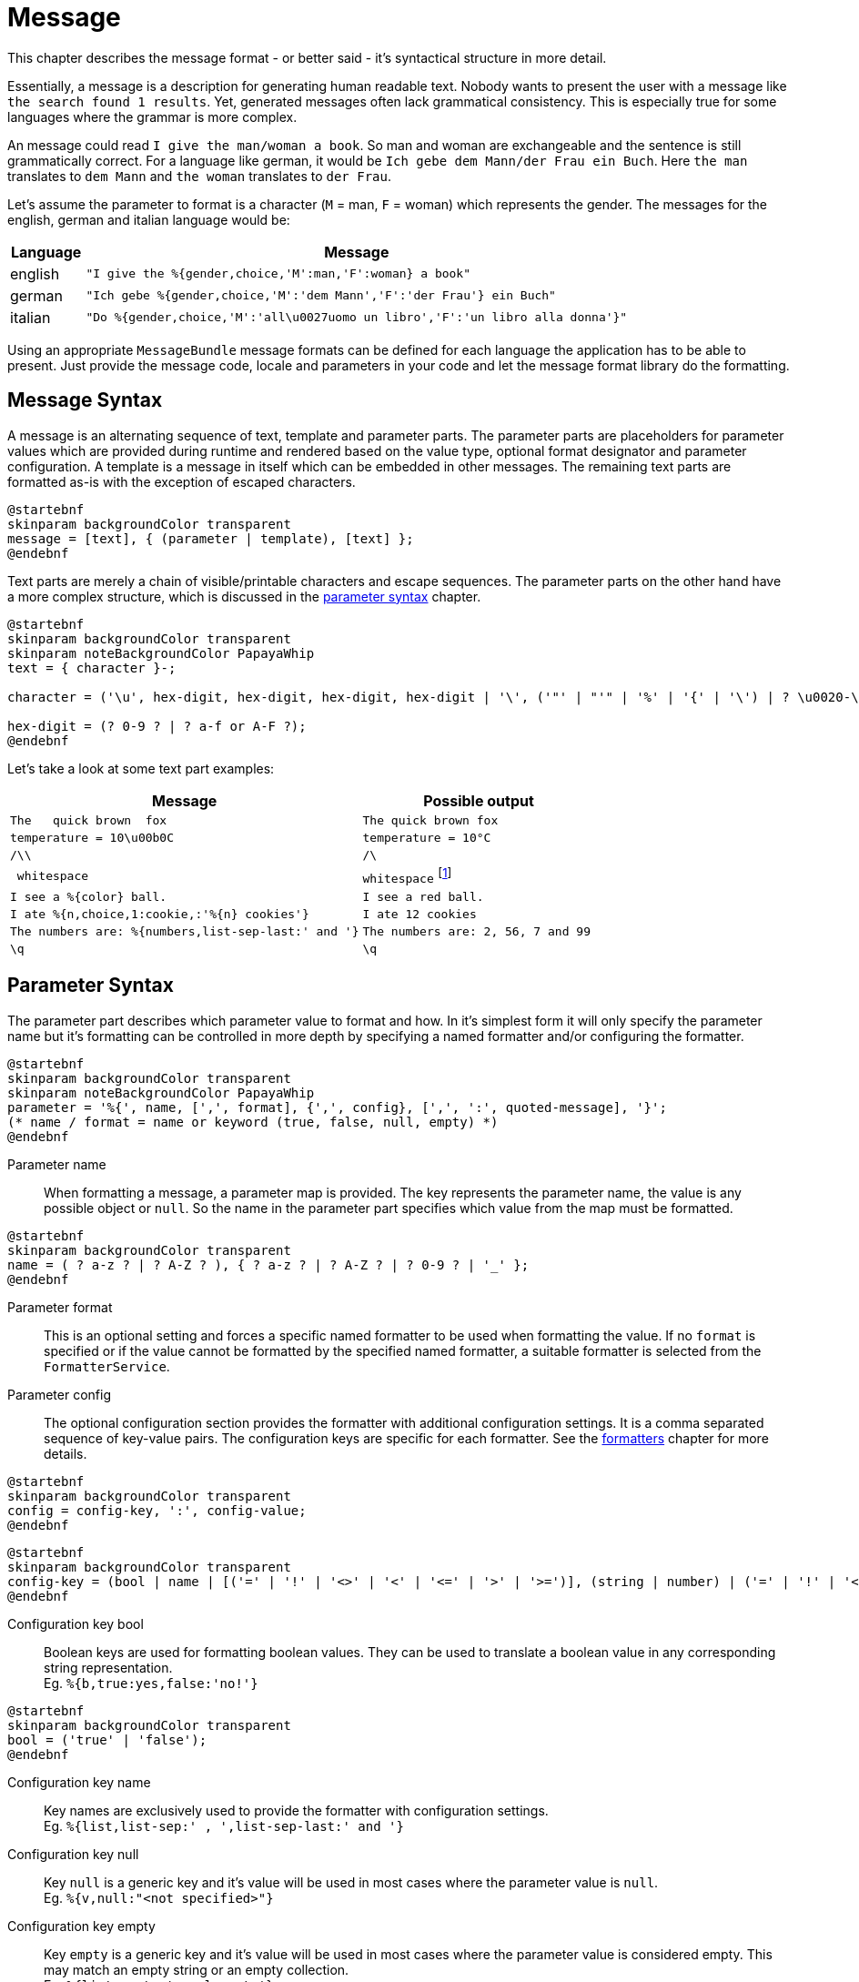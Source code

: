 = Message
:navtitle: Message

This chapter describes the message format - or better said - it's syntactical structure in more
detail.

Essentially, a message is a description for generating human readable text. Nobody wants to present
the user with a message like `the search found 1 results`. Yet, generated messages often lack
grammatical consistency. This is especially true for some languages where the grammar is more
complex.

An message could read `I give the man/woman a book`. So man and woman are exchangeable and the
sentence is still grammatically correct. For a language like german, it would be
`Ich gebe dem Mann/der Frau ein Buch`. Here `the man` translates to `dem Mann` and `the woman`
translates to `der Frau`.

Let's assume the parameter to format is a character (`M` = man, `F` = woman) which represents the
gender. The messages for the english, german and italian language would be:

[cols="12,88"]
|===
|Language|Message

|english
|`"I give the %{gender,choice,'M':man,'F':woman} a book"`

|german
|`"Ich gebe %{gender,choice,'M':'dem Mann','F':'der Frau'} ein Buch"`

|italian
|`"Do %{gender,choice,'M':'all\u0027uomo un libro','F':'un libro alla donna'}"`
|===

Using an appropriate `MessageBundle` message formats can be defined for each language the
application has to be able to present. Just provide the message code, locale and parameters in your
code and let the message format library do the formatting.




[[message-syntax]]
== Message Syntax

A message is an alternating sequence of text, template and parameter parts. The parameter parts are
placeholders for parameter values which are provided during runtime and rendered based on the value
type, optional format designator and parameter configuration. A template is a message in itself
which can be embedded in other messages. The remaining text parts are formatted as-is with the
exception of escaped characters.

[plantuml,message,svg,align=left]
....
@startebnf
skinparam backgroundColor transparent
message = [text], { (parameter | template), [text] };
@endebnf
....

Text parts are merely a chain of visible/printable characters and escape sequences.
The parameter parts on the other hand have a more complex structure, which is discussed in the
xref:message.adoc#parameter-syntax[parameter syntax] chapter.

[plantuml,text,svg,align=left]
....
@startebnf
skinparam backgroundColor transparent
skinparam noteBackgroundColor PapayaWhip
text = { character }-;

character = ('\u', hex-digit, hex-digit, hex-digit, hex-digit | '\', ('"' | "'" | '%' | '{' | '\') | ? \u0020-\uffff ? (* visible characters only (no control characters) *) );

hex-digit = (? 0-9 ? | ? a-f or A-F ?);
@endebnf
....

Let's take a look at some text part examples:
[cols="3,2"]
|===
|Message|Possible output

|`The&nbsp;&nbsp;&nbsp;quick brown&nbsp;&nbsp;fox`
|`The quick brown fox`

|`temperature = 10\u00b0C`
|`temperature = 10°C`

|`/\\`
|`/\`

|`&nbsp;whitespace&nbsp;`
|`whitespace` footnote:[
    leading and trailing spaces are preserved during formatting and removed from the final output.
    For more detail see the chapter on xref:message.adoc#whitespace-handling[whitespace handling].]

|`I see a %\{color} ball.`
|`I see a red ball.`

|`I ate %{n,choice,1:cookie,:'%\{n} cookies'}`
|`I ate 12 cookies`

|`The numbers are: %{numbers,list-sep-last:' and '}`
|`The numbers are: 2, 56, 7 and 99`

|`\q`
|`\q`
|===




[[parameter-syntax]]
== Parameter Syntax

The parameter part describes which parameter value to format and how. In it's simplest form it will
only specify the parameter name but it's formatting can be controlled in more depth by specifying a
named formatter and/or configuring the formatter.

[plantuml,parameter,svg,align=left]
....
@startebnf
skinparam backgroundColor transparent
skinparam noteBackgroundColor PapayaWhip
parameter = '%{', name, [',', format], {',', config}, [',', ':', quoted-message], '}';
(* name / format = name or keyword (true, false, null, empty) *)
@endebnf
....

Parameter name::
    When formatting a message, a parameter map is provided. The key represents the parameter name,
    the value is any possible object or `null`. So the name in the parameter part specifies which
    value from the map must be formatted.

[plantuml,name,svg,align=left]
....
@startebnf
skinparam backgroundColor transparent
name = ( ? a-z ? | ? A-Z ? ), { ? a-z ? | ? A-Z ? | ? 0-9 ? | '_' };
@endebnf
....

Parameter format::
    This is an optional setting and forces a specific named formatter to be used when formatting
    the value. If no `format` is specified or if the value cannot be formatted by the specified
    named formatter, a suitable formatter is selected from the `FormatterService`.

Parameter config::
    The optional configuration section provides the formatter with additional configuration
    settings. It is a comma separated sequence of key-value pairs. The configuration keys are
    specific for each formatter. See the xref:formatters.adoc[formatters] chapter for more details.

[plantuml,config,svg,align=left]
....
@startebnf
skinparam backgroundColor transparent
config = config-key, ':', config-value;
@endebnf
....

[plantuml,config-key,svg,align=left]
....
@startebnf
skinparam backgroundColor transparent
config-key = (bool | name | [('=' | '!' | '<>' | '<' | '<=' | '>' | '>=')], (string | number) | ('=' | '!' | '<>'), ('null' | 'empty'));
@endebnf
....

Configuration key bool::
    Boolean keys are used for formatting boolean values. They can be used to translate a boolean
    value in any corresponding string representation. +
    Eg. `%{b,true:yes,false:'no!'}`

[plantuml,bool,svg,align=left]
....
@startebnf
skinparam backgroundColor transparent
bool = ('true' | 'false');
@endebnf
....

Configuration key name::
    Key names are exclusively used to provide the formatter with configuration settings. +
    Eg. `%{list,list-sep:' , ',list-sep-last:' and '}`

Configuration key null::
    Key `null` is a generic key and it's value will be used in most cases where the parameter value
    is `null`. +
    Eg. `%{v,null:"<not specified>"}`

Configuration key empty::
    Key `empty` is a generic key and it's value will be used in most cases where the parameter
    value is considered empty. This may match an empty string or an empty collection. +
    Eg. `%{list,empty:'no elements'}`

Configuration key string and number::
    These keys are used by certain formatters (eg. xref:formatters_named.adoc#choice[`choice`]
    formatter) as way of translating the parameter value into a string representation. +
    Eg. `%{n,choice,0:'no cookies',1:'a cookie',:'%\{n} cookies'}`

[plantuml,string,svg,align=left]
....
@startebnf
skinparam backgroundColor transparent
string = ('"', [text], '"' | "'", [text], "'");
@endebnf
....

[plantuml,number,svg,align=left]
....
@startebnf
skinparam backgroundColor transparent
number = ['-'], { ? 0-9 ?}-;
@endebnf
....

Configuration key operation::
    An operation changes the behavior on how the configuration key is matched.
+
--
[cols="1,5"]
|===
|Operation|Description

|`=`
|Check for equality. This is the default if no operation is specified. +
 Eg. `%{n,choice,=1:'exactly one'}`

|`!` or `<>`
|Check for inequality. +
 Eg. `"Error %{msg,!empty:': %\{msg}}"`

|`>`
|Check whether the parameter value is larger than the configuration key. +
 Eg. `%{s,choice,>'AA':'larger than AA'}`

|`>=`
|Check whether the parameter value is larger than or equal to the configuration key. +
 Eg. `%{n,choice,>=10:'at least 2 digits'}`

|`<`
|Check whether the parameter value is less than the configuration key. +
 Eg. `%{n,choice,<0:negative,>0:positive}`

|`\<=`
|Check whether the parameter value is less than or equal to the configuration key. +
Eg. `%{s,choice,\<='ZZ':'less than or equal to ZZ'}`
|===
--

Configuration value::
    There are 4 configuration value types (bool, number, string, message). Keywords are considered
    string values and provide a way to specify strings without quotes.

[plantuml,config-value,svg,align=left]
....
@startebnf
skinparam backgroundColor transparent
skinparam noteBackgroundColor PapayaWhip
config-value = (bool | number | quoted-message | string | name | 'null' | 'empty');
(* name, null and empty represent a string value (without quotes) *)
@endebnf
....

Configuration value quoted-message::
    A quoted message is a message as described in the
    xref::message.adoc#message-syntax[message syntax] chapter. It can contain message parameter
    parts which allows for complex message formatting. +
    Eg. `"An error has occurred%{ex,!empty: #': %\{ex}'#}"`

[plantuml,quoted-message,svg,align=left]
....
@startebnf
skinparam backgroundColor transparent
quoted-message = ('"', [message], '"' | "'", [message], "'");
@endebnf
....




[[whitespace-handling]]
== Whitespace Handling

When a message is formatted multiple consecutive whitespace characters are collapsed into 1 single
whitespace.

The message format library keeps track of leading and trailing spaces for both text and parameter
parts.

Let's take a look at an example message with 5 message parts: +
Eg. `&nbsp;text1%\{p1} %\{p2} text2%\{p3}`

[cols="1,1,1",width=50%]
|===
|Part|Leading Space|Trailing Space

|`text1`
|true
|false

|`%\{p1}`
|false
|true

|`%\{p2}`
|true
|true

|`text2`
|true
|false

|`%\{p3}`
|false
|false
|===

The following piece of pseudo-code shows how these parts are processed:

[source]
----
message := ""
spaceBefore := false

for each part do
  textPart := format(part)

  if not textPart.empty then
    if (spaceBefore or textPart.leadingSpace) and message <> "" then
      message := message + ' '
    end if

    message := message + textPart.trim
    spaceBefore := textPart.trailingSpace
  end if
done
----

